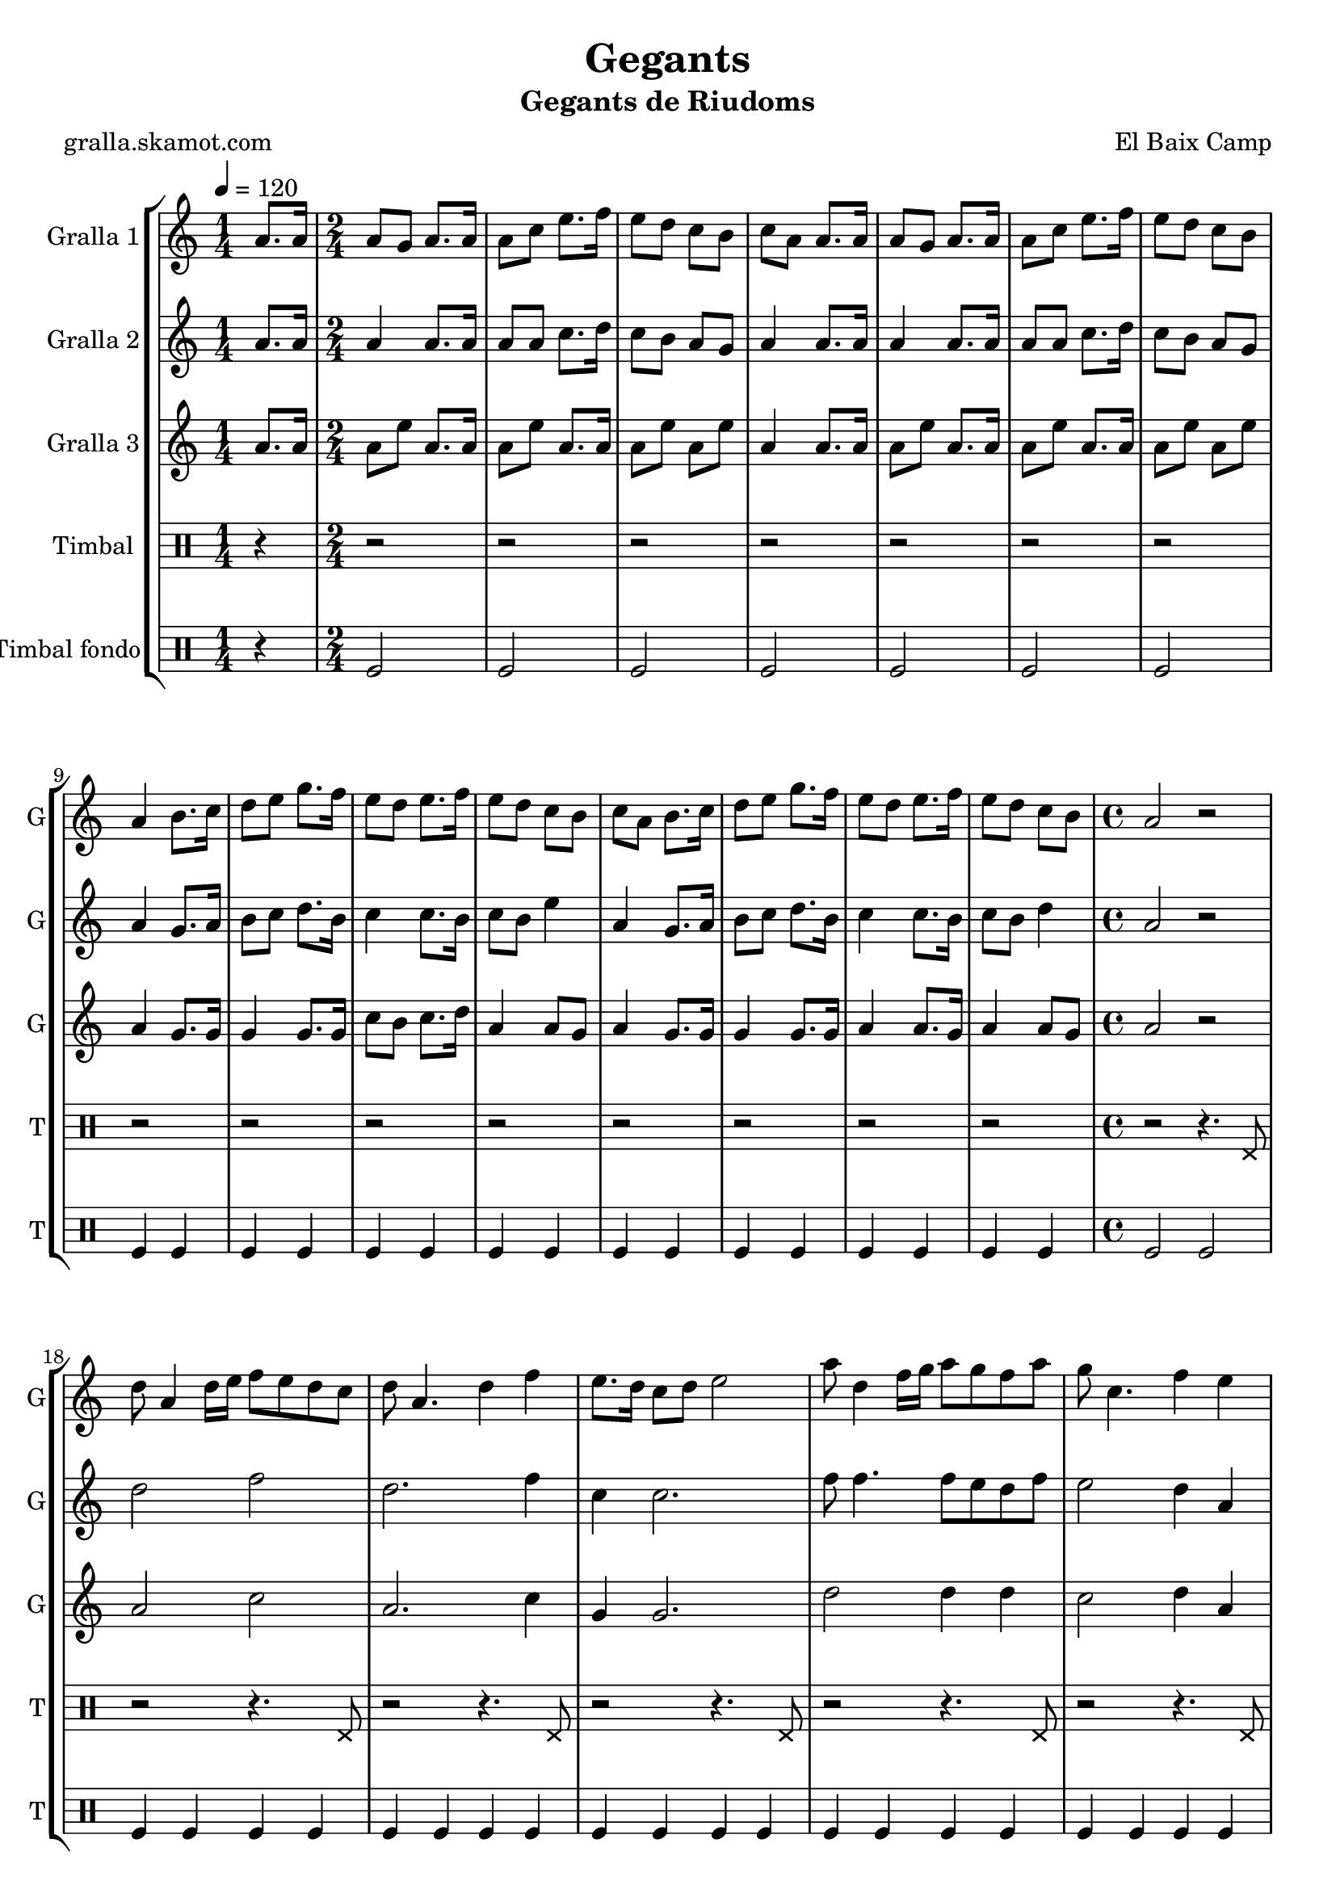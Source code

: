\version "2.16.2"

\header {
  dedication=""
  title="Gegants"
  subtitle="Gegants de Riudoms"
  subsubtitle=""
  poet="gralla.skamot.com"
  meter=""
  piece=""
  composer="El Baix Camp"
  arranger=""
  opus=""
  instrument=""
  copyright=""
  tagline=""
}

liniaroAa =
\relative a'
{
  \tempo 4=120
  \clef treble
  \key c \major
  \repeat volta 2 { \time 1/4 a8. a16  |
  \time 2/4   a8 g a8. a16  |
  a8 c e8. f16  |
  e8 d c b  |
  %05
  c8 a a8. a16  |
  a8 g a8. a16  |
  a8 c e8. f16  |
  e8 d c b  |
  a4 b8. c16  |
  %10
  d8 e g8. f16  |
  e8 d e8. f16  |
  e8 d c b  |
  c8 a b8. c16  |
  d8 e g8. f16  |
  %15
  e8 d e8. f16  |
  e8 d c b  |
  \time 4/4   a2 r2  | % troigo!
  d8 a4 d16 e f8 e d c  |
  d8 a4. d4 f  |
  %20
  e8. d16 c8 d e2  |
  a8 d,4 f16 g a8 g f a  |
  g8 c,4. f4 e  |
  d16 c d e f8 d e16 d c d e4  |
  f16 e f g a8 f g16 f e f g8. a,16  |
  %25
  d8 a4. d4 c  |
  d8 a4. d4 f  |
  e8 a,4 a'16 g a8. g16 f8 e  |
  d1 ~  |
  d1  |
  %30
  \time 6/8   r2 r4  |
  r4. a4 a8  |
  e'4 d8 c4 d8  |
  e4 a, c8 e  |
  d8 c b c b g  |
  %35
  a4. a4 a8  |
  e'4 d8 c4 d8  |
  e4 a, c8 e  |
  d8 c b c b g  |
  a4. a4 a8  |
  %40
  b8 d4 c b8  |
  c8 a4 e' e8  |
  e8 d c b c d  |
  e4. a,4 a8  |
  b8 d4 c b8  |
  %45
  c8 a4 e' e8  |
  e8 d c b c b  |
  a4. r  | }
}

liniaroAb =
\relative a'
{
  \tempo 4=120
  \clef treble
  \key c \major
  \repeat volta 2 { \time 1/4 a8. a16  |
  \time 2/4   a4 a8. a16  |
  a8 a c8. d16  |
  c8 b a g  |
  %05
  a4 a8. a16  |
  a4 a8. a16  |
  a8 a c8. d16  |
  c8 b a g  |
  a4 g8. a16  |
  %10
  b8 c d8. b16  |
  c4 c8. b16  |
  c8 b e4  |
  a,4 g8. a16  |
  b8 c d8. b16  |
  %15
  c4 c8. b16  |
  c8 b d4  |
  \time 4/4   a2 r2  | % troigo!
  d2 f  |
  d2. f4  |
  %20
  c4 c2.  |
  f8 f4. f8 e d f  |
  e2 d4 a  |
  d8 a4. c4 c  |
  f2 e16 d c d e8. a,16  |
  %25
  d2 d4 c  |
  a1  |
  c2 f8. e16 d8 c  |
  d8 a4. d2  |
  a1  |
  %30
  \time 6/8   r2 r4  |
  r4. a4 a8  |
  c4 b8 a4 b8  |
  c4 a a8 a  |
  b8 a g a g4  |
  %35
  a4. a4 a8  |
  c4 b8 a4 b8  |
  c4 a a8 a  |
  b8 a g a g4  |
  a4. a4 a8  |
  %40
  b4. b  |
  a4. c4 c8  |
  c8 b a g a b  |
  c4. a4 a8  |
  b4. b  |
  %45
  a4. c4 c8  |
  c8 b a g4 g8  |
  a4. r  | }
}

liniaroAc =
\relative a'
{
  \tempo 4=120
  \clef treble
  \key c \major
  \repeat volta 2 { \time 1/4 a8. a16  |
  \time 2/4   a8 e' a,8. a16  |
  a8 e' a,8. a16  |
  a8 e' a, e'  |
  %05
  a,4 a8. a16  |
  a8 e' a,8. a16  |
  a8 e' a,8. a16  |
  a8 e' a, e'  |
  a,4 g8. g16  |
  %10
  g4 g8. g16  |
  c8 b c8. d16  |
  a4 a8 g  |
  a4 g8. g16  |
  g4 g8. g16  |
  %15
  a4 a8. g16  |
  a4 a8 g  |
  \time 4/4   a2 r2  | % troigo!
  a2 c  |
  a2. c4  |
  %20
  g4 g2.  |
  d'2 d4 d  |
  c2 d4 a  |
  d8 a4. c2  |
  a2 c4 c8. a16  |
  %25
  a2 a4 g  |
  a1  |
  a2 a  |
  a2 d8 a4.  |
  a1  |
  %30
  \time 6/8   r2 r4  |
  r4. a4 a8  |
  a4. a  |
  a4. r  |
  g4. e'  |
  %35
  a,4. a4 a8  |
  a4. a  |
  a4. r  |
  g4. e'  |
  a,4. a4 a8  |
  %40
  g4. g  |
  a4. a  |
  c4. b  |
  a4. e'  |
  g,4. g  |
  %45
  a4. a  |
  a4. g  |
  a4. r  | }
}

liniaroAd =
\drummode
{
  \tempo 4=120
  \repeat volta 2 { \time 1/4 r4  |
  \time 2/4   r2  |
  r2  |
  r2  |
  %05
  r2  |
  r2  |
  r2  |
  r2  |
  r2  |
  %10
  r2  |
  r2  |
  r2  |
  r2  |
  r2  |
  %15
  r2  |
  r2  |
  \time 4/4   r2 r4. hhp8  |
  r2 r4. hhp8  |
  r2 r4. hhp8  |
  %20
  r2 r4. hhp8  |
  r2 r4. hhp8  |
  r2 r4. hhp8  |
  r2 r4. hhp8  |
  r2 r4. hhp8  |
  %25
  r2 r4. hhp8  |
  r2 r4. hhp8  |
  r2 r4. hhp8  |
  r2 r4. hhp8  |
  r2 r4. hhp8  |
  %30
  \time 6/8   r2 r4  |
  r2 r4  |
  r2 r4  |
  r2 r4  |
  r2 r4  |
  %35
  r2 r4  |
  r2 r4  |
  r2 r4  |
  r2 r4  |
  r4. r4 hhp8  |
  %40
  r2 r4  |
  r4. r4 hhp8  |
  r2 r4  |
  r4. r4 hhp8  |
  r2 r4  |
  %45
  r4. r4 hhp8  |
  r2 r4  |
  r2 r4  | }
}

liniaroAe =
\drummode
{
  \tempo 4=120
  \repeat volta 2 { \time 1/4 r4  |
  \time 2/4   tomfl2  |
  tomfl2  |
  tomfl2  |
  %05
  tomfl2  |
  tomfl2  |
  tomfl2  |
  tomfl2  |
  tomfl4 tomfl  |
  %10
  tomfl4 tomfl  |
  tomfl4 tomfl  |
  tomfl4 tomfl  |
  tomfl4 tomfl  |
  tomfl4 tomfl  |
  %15
  tomfl4 tomfl  |
  tomfl4 tomfl  |
  \time 4/4   tomfl2 tomfl  |
  tomfl4 tomfl tomfl tomfl  |
  tomfl4 tomfl tomfl tomfl  |
  %20
  tomfl4 tomfl tomfl tomfl  |
  tomfl4 tomfl tomfl tomfl  |
  tomfl4 tomfl tomfl tomfl  |
  tomfl4 tomfl tomfl tomfl  |
  tomfl4 tomfl tomfl tomfl  |
  %25
  tomfl4 tomfl tomfl tomfl  |
  tomfl4 tomfl tomfl tomfl  |
  tomfl4 tomfl tomfl tomfl  |
  tomfl4 tomfl tomfl tomfl  |
  tomfl4 tomfl2.  |
  %30
  \time 6/8   tomfl2.  |
  r4. tomfl8 tomfl tomfl  |
  tomfl8 tomfl tomfl tomfl tomfl tomfl  |
  tomfl8 tomfl tomfl tomfl tomfl tomfl  |
  tomfl8 tomfl tomfl tomfl tomfl tomfl  |
  %35
  tomfl8 tomfl tomfl tomfl tomfl tomfl  |
  tomfl8 tomfl tomfl tomfl tomfl tomfl  |
  tomfl8 tomfl tomfl tomfl tomfl tomfl  |
  tomfl8 tomfl tomfl tomfl tomfl tomfl  |
  tomfl8 tomfl tomfl tomfl tomfl tomfl  |
  %40
  tomfl4. tomfl  |
  tomfl4. tomfl  |
  tomfl4. tomfl  |
  tomfl4. tomfl  |
  tomfl4. tomfl  |
  %45
  tomfl4. tomfl  |
  tomfl4. tomfl  |
  tomfl8 tomfl tomfl tomfl4.  | }
}

\bookpart {
  \score {
    \new StaffGroup {
      \override Score.RehearsalMark.self-alignment-X = #LEFT
      <<
        \new Staff \with {instrumentName = #"Gralla 1" shortInstrumentName = #"G"} \liniaroAa
        \new Staff \with {instrumentName = #"Gralla 2" shortInstrumentName = #"G"} \liniaroAb
        \new Staff \with {instrumentName = #"Gralla 3" shortInstrumentName = #"G"} \liniaroAc
        \new DrumStaff \with {instrumentName = #"Timbal" shortInstrumentName = #"T"} \liniaroAd
        \new DrumStaff \with {instrumentName = #"Timbal fondo" shortInstrumentName = #"T"} \liniaroAe
      >>
    }
    \layout {}
  }
  \score { \unfoldRepeats
    \new StaffGroup {
      \override Score.RehearsalMark.self-alignment-X = #LEFT
      <<
        \new Staff \with {instrumentName = #"Gralla 1" shortInstrumentName = #"G"} \liniaroAa
        \new Staff \with {instrumentName = #"Gralla 2" shortInstrumentName = #"G"} \liniaroAb
        \new Staff \with {instrumentName = #"Gralla 3" shortInstrumentName = #"G"} \liniaroAc
        \new DrumStaff \with {instrumentName = #"Timbal" shortInstrumentName = #"T"} \liniaroAd
        \new DrumStaff \with {instrumentName = #"Timbal fondo" shortInstrumentName = #"T"} \liniaroAe
      >>
    }
    \midi {
      \set Staff.midiInstrument = "oboe"
      \set DrumStaff.midiInstrument = "drums"
    }
  }
}

\bookpart {
  \header {instrument="Gralla 1"}
  \score {
    \new StaffGroup {
      \override Score.RehearsalMark.self-alignment-X = #LEFT
      <<
        \new Staff \liniaroAa
      >>
    }
    \layout {}
  }
  \score { \unfoldRepeats
    \new StaffGroup {
      \override Score.RehearsalMark.self-alignment-X = #LEFT
      <<
        \new Staff \liniaroAa
      >>
    }
    \midi {
      \set Staff.midiInstrument = "oboe"
      \set DrumStaff.midiInstrument = "drums"
    }
  }
}

\bookpart {
  \header {instrument="Gralla 2"}
  \score {
    \new StaffGroup {
      \override Score.RehearsalMark.self-alignment-X = #LEFT
      <<
        \new Staff \liniaroAb
      >>
    }
    \layout {}
  }
  \score { \unfoldRepeats
    \new StaffGroup {
      \override Score.RehearsalMark.self-alignment-X = #LEFT
      <<
        \new Staff \liniaroAb
      >>
    }
    \midi {
      \set Staff.midiInstrument = "oboe"
      \set DrumStaff.midiInstrument = "drums"
    }
  }
}

\bookpart {
  \header {instrument="Gralla 3"}
  \score {
    \new StaffGroup {
      \override Score.RehearsalMark.self-alignment-X = #LEFT
      <<
        \new Staff \liniaroAc
      >>
    }
    \layout {}
  }
  \score { \unfoldRepeats
    \new StaffGroup {
      \override Score.RehearsalMark.self-alignment-X = #LEFT
      <<
        \new Staff \liniaroAc
      >>
    }
    \midi {
      \set Staff.midiInstrument = "oboe"
      \set DrumStaff.midiInstrument = "drums"
    }
  }
}

\bookpart {
  \header {instrument="Timbal"}
  \score {
    \new StaffGroup {
      \override Score.RehearsalMark.self-alignment-X = #LEFT
      <<
        \new DrumStaff \liniaroAd
      >>
    }
    \layout {}
  }
  \score { \unfoldRepeats
    \new StaffGroup {
      \override Score.RehearsalMark.self-alignment-X = #LEFT
      <<
        \new DrumStaff \liniaroAd
      >>
    }
    \midi {
      \set Staff.midiInstrument = "oboe"
      \set DrumStaff.midiInstrument = "drums"
    }
  }
}

\bookpart {
  \header {instrument="Timbal fondo"}
  \score {
    \new StaffGroup {
      \override Score.RehearsalMark.self-alignment-X = #LEFT
      <<
        \new DrumStaff \liniaroAe
      >>
    }
    \layout {}
  }
  \score { \unfoldRepeats
    \new StaffGroup {
      \override Score.RehearsalMark.self-alignment-X = #LEFT
      <<
        \new DrumStaff \liniaroAe
      >>
    }
    \midi {
      \set Staff.midiInstrument = "oboe"
      \set DrumStaff.midiInstrument = "drums"
    }
  }
}

